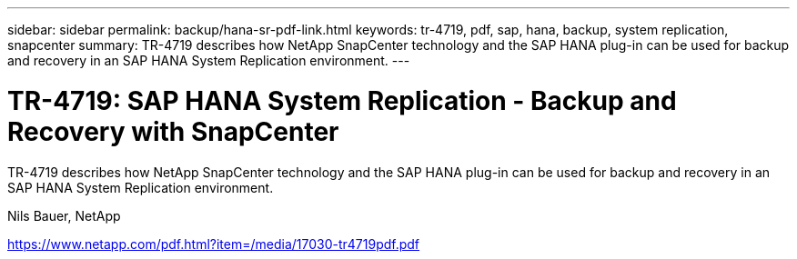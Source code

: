 ---
sidebar: sidebar
permalink: backup/hana-sr-pdf-link.html
keywords: tr-4719, pdf, sap, hana, backup, system replication, snapcenter
summary: TR-4719 describes how NetApp SnapCenter technology and the SAP HANA plug-in can be used for backup and recovery in an SAP HANA System Replication environment.
---

= TR-4719: SAP HANA System Replication - Backup and Recovery with SnapCenter
:hardbreaks:
:nofooter:
:icons: font
:linkattrs:
:imagesdir: ../media/

[.lead]
TR-4719 describes how NetApp SnapCenter technology and the SAP HANA plug-in can be used for backup and recovery in an SAP HANA System Replication environment.

Nils Bauer, NetApp

link:https://www.netapp.com/pdf.html?item=/media/17030-tr4719pdf.pdf[https://www.netapp.com/pdf.html?item=/media/17030-tr4719pdf.pdf]
